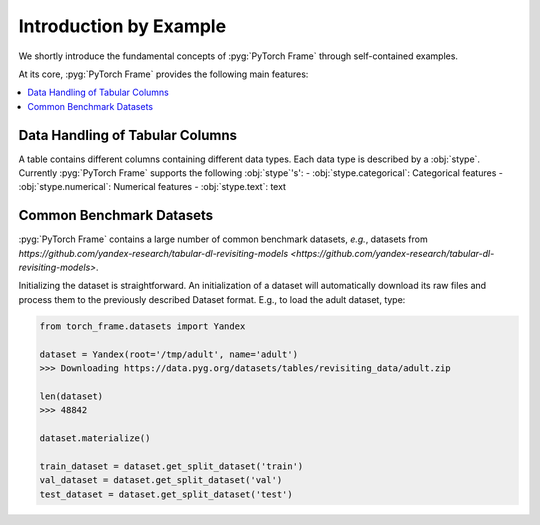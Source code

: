 Introduction by Example
=======================

We shortly introduce the fundamental concepts of :pyg:`PyTorch Frame` through self-contained examples.

At its core, :pyg:`PyTorch Frame` provides the following main features:

.. contents::
    :local:

Data Handling of Tabular Columns
-----------------------
A table contains different columns containing different data types. Each data type is described by a :obj:`stype`. Currently :pyg:`PyTorch Frame` supports the following :obj:`stype`'s':
- :obj:`stype.categorical`: Categorical features
- :obj:`stype.numerical`: Numerical features
- :obj:`stype.text`: text

Common Benchmark Datasets
-------------------------
:pyg:`PyTorch Frame` contains a large number of common benchmark datasets, *e.g.*, datasets from `https://github.com/yandex-research/tabular-dl-revisiting-models <https://github.com/yandex-research/tabular-dl-revisiting-models>`.

Initializing the dataset is straightforward. An initialization of a dataset will automatically download its raw files and process them to the previously described Dataset format. E.g., to load the adult dataset, type:

.. code-block:: python

    from torch_frame.datasets import Yandex

    dataset = Yandex(root='/tmp/adult', name='adult')
    >>> Downloading https://data.pyg.org/datasets/tables/revisiting_data/adult.zip

    len(dataset)
    >>> 48842

    dataset.materialize()

    train_dataset = dataset.get_split_dataset('train')
    val_dataset = dataset.get_split_dataset('val')
    test_dataset = dataset.get_split_dataset('test')
